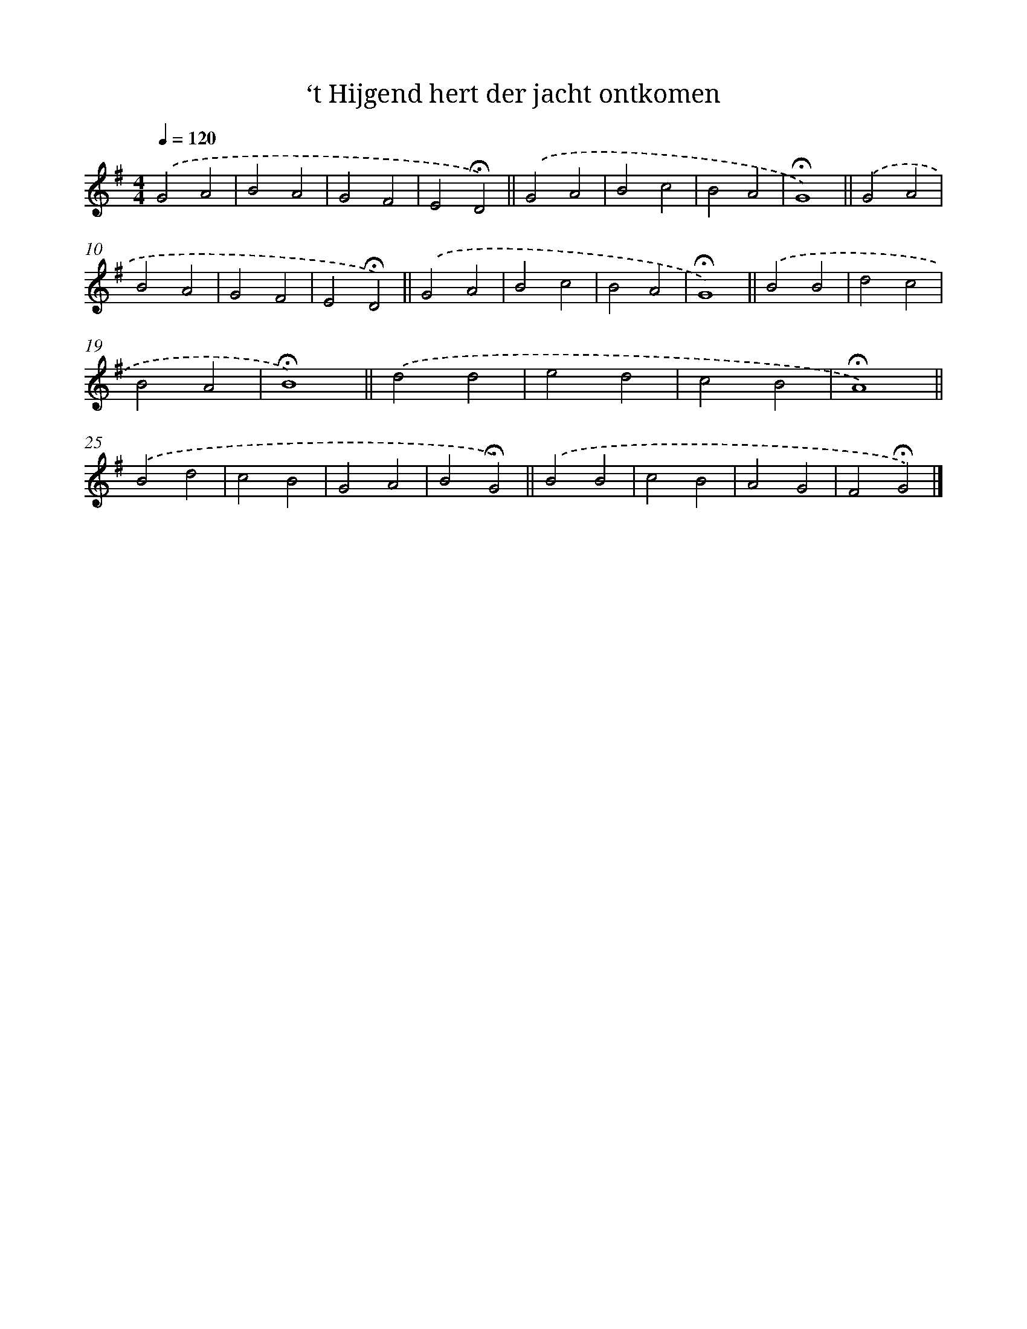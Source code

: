 X: 15372
T: ‘t Hijgend hert der jacht ontkomen
%%abc-version 2.0
%%abcx-abcm2ps-target-version 5.9.1 (29 Sep 2008)
%%abc-creator hum2abc beta
%%abcx-conversion-date 2018/11/01 14:37:53
%%humdrum-veritas 2540749904
%%humdrum-veritas-data 3333983442
%%continueall 1
%%barnumbers 0
L: 1/4
M: 4/4
Q: 1/4=120
K: G clef=treble
.('G2A2 |
B2A2 |
G2F2 |
E2!fermata!D2) ||
.('G2A2 [I:setbarnb 6]|
B2c2 |
B2A2 |
!fermata!G4) ||
.('G2A2 [I:setbarnb 10]|
B2A2 |
G2F2 |
E2!fermata!D2) ||
.('G2A2 [I:setbarnb 14]|
B2c2 |
B2A2 |
!fermata!G4) ||
.('B2B2 [I:setbarnb 18]|
d2c2 |
B2A2 |
!fermata!B4) ||
.('d2d2 [I:setbarnb 22]|
e2d2 |
c2B2 |
!fermata!A4) ||
.('B2d2 [I:setbarnb 26]|
c2B2 |
G2A2 |
B2!fermata!G2) ||
.('B2B2 [I:setbarnb 30]|
c2B2 |
A2G2 |
F2!fermata!G2) |]
